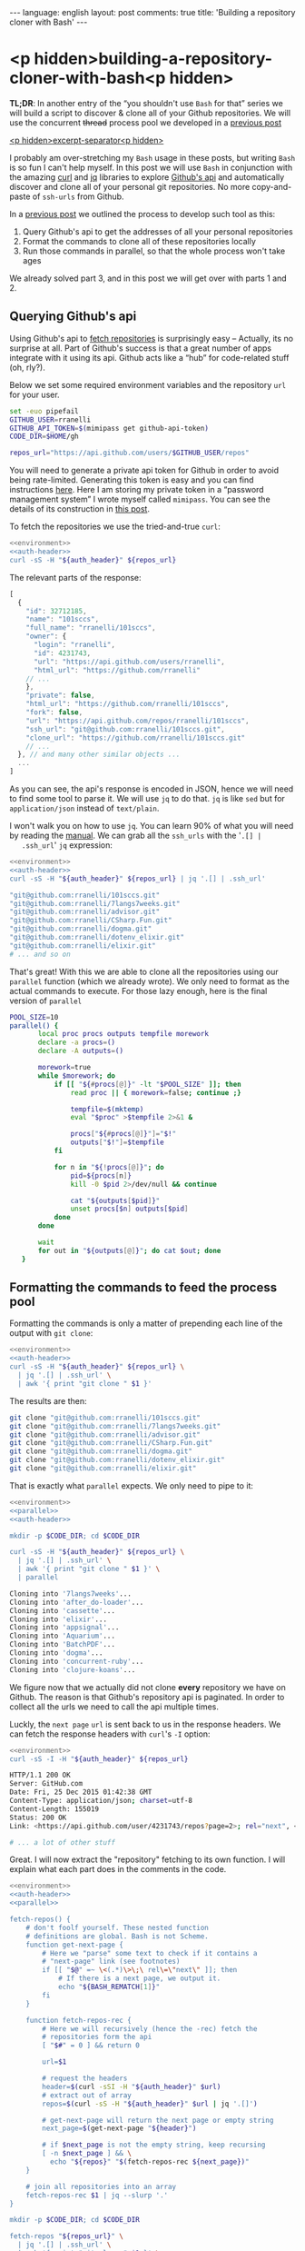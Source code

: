 #+OPTIONS: -*- eval: (org-jekyll-mode); eval: (writegood-mode) -*-
#+AUTHOR: Renan Ranelli (renanranelli@gmail.com)
#+OPTIONS: toc:nil n:3
#+STARTUP: oddeven
#+STARTUP: hidestars
#+BEGIN_HTML
---
language: english
layout: post
comments: true
title: 'Building a repository cloner with Bash'
---
#+END_HTML

* <p hidden>building-a-repository-cloner-with-bash<p hidden>

  *TL;DR*: In another entry of the “you shouldn't use =Bash= for that” series we
  will build a script to discover & clone all of your Github repositories. We
  will use the concurrent +thread+ process pool we developed in a [[http://{{site.url}}/2015/11/20/writing-a-process-pool-in-bash/][previous post]]

  _<p hidden>excerpt-separator<p hidden>_

  I probably am over-stretching my =Bash= usage in these posts, but writing
  =Bash= is so fun I can't help myself. In this post we will use =Bash= in
  conjunction with the amazing [[https://github.com/bagder/curl][curl]] and [[https://stedolan.github.io/jq/][jq]] libraries to explore [[https://developer.github.com/v3/][Github's api]] and
  automatically discover and clone all of your personal git repositories. No
  more copy-and-paste of =ssh-urls= from Github.

  In a [[http://{{site.url}}/2015/11/20/writing-a-process-pool-in-bash/][previous post]] we outlined the process to develop such tool as this:

  1. Query Github's api to get the addresses of all your personal repositories
  2. Format the commands to clone all of these repositories locally
  3. Run those commands in parallel, so that the whole process won't take ages

  We already solved part 3, and in this post we will get over with parts 1
  and 2.

** Querying Github's api

   Using Github's api to [[https://developer.github.com/v3/repos/][fetch repositories]] is surprisingly easy -- Actually,
   its no surprise at all. Part of Github's success is that a great number of
   apps integrate with it using its api. Github acts like a “hub” for
   code-related stuff (oh, rly?).

   Below we set some required environment variables and the repository =url= for
   your user.

#+name: environment
#+begin_src sh
set -euo pipefail
GITHUB_USER=rranelli
GITHUB_API_TOKEN=$(mimipass get github-api-token)
CODE_DIR=$HOME/gh

repos_url="https://api.github.com/users/$GITHUB_USER/repos"
#+end_src

#+name: auth-header
#+begin_src sh :exports none
auth_header="Authorization: token $GITHUB_API_TOKEN"
#+end_src

   You will need to generate a private api token for Github in order to avoid
   being rate-limited. Generating this token is easy and you can find
   instructions [[https://help.github.com/articles/creating-an-access-token-for-command-line-use/][here]]. Here I am storing my private token in a “password
   management system” I wrote myself called =mimipass=. You can see the details
   of its construction in [[http://{{site.url}}/2015/10/26/write-your-own-password-manager/][this post]].

   To fetch the repositories we use the tried-and-true =curl=:

#+begin_src sh :noweb yes strip-export :results code :exports both
<<environment>>
<<auth-header>>
curl -sS -H "${auth_header}" ${repos_url}
#+end_src

   The relevant parts of the response:

#+results:
#+BEGIN_SRC js
[
  {
    "id": 32712185,
    "name": "101sccs",
    "full_name": "rranelli/101sccs",
    "owner": {
      "login": "rranelli",
      "id": 4231743,
      "url": "https://api.github.com/users/rranelli",
      "html_url": "https://github.com/rranelli"
    // ...
    },
    "private": false,
    "html_url": "https://github.com/rranelli/101sccs",
    "fork": false,
    "url": "https://api.github.com/repos/rranelli/101sccs",
    "ssh_url": "git@github.com:rranelli/101sccs.git",
    "clone_url": "https://github.com/rranelli/101sccs.git"
    // ...
  }, // and many other similar objects ...
  ...
]
#+END_SRC

   As you can see, the api's response is encoded in JSON, hence we will need to
   find some tool to parse it. We will use =jq= to do that. =jq= is like =sed=
   but for =application/json= instead of =text/plain=.

   I won't walk you on how to use =jq=. You can learn 90% of what you will need
   by reading the [[https://stedolan.github.io/jq/manual/][manual]]. We can grab all the =ssh_urls= with the '=.[] |
   .ssh_url=' =jq= expression:

#+begin_src sh :noweb yes strip-export :results code :exports both
<<environment>>
<<auth-header>>
curl -sS -H "${auth_header}" ${repos_url} | jq '.[] | .ssh_url'
#+end_src

#+results:
#+BEGIN_SRC sh
"git@github.com:rranelli/101sccs.git"
"git@github.com:rranelli/7langs7weeks.git"
"git@github.com:rranelli/advisor.git"
"git@github.com:rranelli/CSharp.Fun.git"
"git@github.com:rranelli/dogma.git"
"git@github.com:rranelli/dotenv_elixir.git"
"git@github.com:rranelli/elixir.git"
# ... and so on
#+END_SRC

   That's great! With this we are able to clone all the repositories using our
   =parallel= function (which we already wrote). We only need to format as the
   actual commands to execute. For those lazy enough, here is the final version
   of =parallel=

#+name: parallel
#+begin_src sh
POOL_SIZE=10
parallel() {
       local proc procs outputs tempfile morework
       declare -a procs=()
       declare -A outputs=()

       morework=true
       while $morework; do
           if [[ "${#procs[@]}" -lt "$POOL_SIZE" ]]; then
               read proc || { morework=false; continue ;}

               tempfile=$(mktemp)
               eval "$proc" >$tempfile 2>&1 &

               procs["${#procs[@]}"]="$!"
               outputs["$!"]=$tempfile
           fi

           for n in "${!procs[@]}"; do
               pid=${procs[n]}
               kill -0 $pid 2>/dev/null && continue

               cat "${outputs[$pid]}"
               unset procs[$n] outputs[$pid]
           done
       done

       wait
       for out in "${outputs[@]}"; do cat $out; done
   }
#+end_src

** Formatting the commands to feed the process pool

   Formatting the commands is only a matter of prepending each line of the
   output with =git clone=:

#+begin_src sh :noweb yes strip-export :results code :exports both
<<environment>>
<<auth-header>>
curl -sS -H "${auth_header}" ${repos_url} \
  | jq '.[] | .ssh_url' \
  | awk '{ print "git clone " $1 }'
#+end_src

   The results are then:

#+results:
#+BEGIN_SRC sh
git clone "git@github.com:rranelli/101sccs.git"
git clone "git@github.com:rranelli/7langs7weeks.git"
git clone "git@github.com:rranelli/advisor.git"
git clone "git@github.com:rranelli/CSharp.Fun.git"
git clone "git@github.com:rranelli/dogma.git"
git clone "git@github.com:rranelli/dotenv_elixir.git"
git clone "git@github.com:rranelli/elixir.git"
#+END_SRC

   That is exactly what =parallel= expects. We only need to pipe to it:

#+begin_src sh :noweb yes strip-export :results code :exports both
<<environment>>
<<parallel>>
<<auth-header>>

mkdir -p $CODE_DIR; cd $CODE_DIR

curl -sS -H "${auth_header}" ${repos_url} \
  | jq '.[] | .ssh_url' \
  | awk '{ print "git clone " $1 }' \
  | parallel
#+end_src

#+results:
#+BEGIN_SRC sh
Cloning into '7langs7weeks'...
Cloning into 'after_do-loader'...
Cloning into 'cassette'...
Cloning into 'elixir'...
Cloning into 'appsignal'...
Cloning into 'Aquarium'...
Cloning into 'BatchPDF'...
Cloning into 'dogma'...
Cloning into 'concurrent-ruby'...
Cloning into 'clojure-koans'...
#+END_SRC

   We figure now that we actually did not clone *every* repository we have on
   Github. The reason is that Github's repository api is paginated. In order to
   collect all the urls we need to call the api multiple times.

   Luckly, the =next page= =url= is sent back to us in the response headers. We
   can fetch the response headers with =curl='s =-I= option:

#+begin_src sh :noweb yes strip-export :results code :exports both
<<environment>>
curl -sS -I -H "${auth_header}" ${repos_url}
#+end_src

#+results:
#+BEGIN_SRC sh
HTTP/1.1 200 OK
Server: GitHub.com
Date: Fri, 25 Dec 2015 01:42:38 GMT
Content-Type: application/json; charset=utf-8
Content-Length: 155019
Status: 200 OK
Link: <https://api.github.com/user/4231743/repos?page=2>; rel="next", <https://api.github.com/user/4231743/repos?page=4>; rel="last"

# ... a lot of other stuff

#+END_SRC

   Great. I will now extract the "repository" fetching to its own function. I
   will explain what each part does in the comments in the code.

#+name: final
#+begin_src sh :noweb yes strip-export :results code :exports both
<<environment>>
<<auth-header>>
<<parallel>>

fetch-repos() {
    # don't foolf yourself. These nested function
    # definitions are global. Bash is not Scheme.
    function get-next-page {
        # Here we "parse" some text to check if it contains a
        # "next-page" link (see footnotes)
        if [[ "$@" =~ \<(.*)\>\;\ rel\=\"next\" ]]; then
            # If there is a next page, we output it.
            echo "${BASH_REMATCH[1]}"
        fi
    }

    function fetch-repos-rec {
        # Here we will recursively (hence the -rec) fetch the
        # repositories form the api
        [ "$#" = 0 ] && return 0

        url=$1

        # request the headers
        header=$(curl -sSI -H "${auth_header}" $url)
        # extract out of array
        repos=$(curl -sS -H "${auth_header}" $url | jq '.[]')

        # get-next-page will return the next page or empty string
        next_page=$(get-next-page "${header}")

        # if $next_page is not the empty string, keep recursing
        [ -n $next_page ] && \
          echo "${repos}" "$(fetch-repos-rec ${next_page})"
    }

    # join all repositories into an array
    fetch-repos-rec $1 | jq --slurp '.'
}

mkdir -p $CODE_DIR; cd $CODE_DIR

fetch-repos "${repos_url}" \
  | jq '.[] | .ssh_url' \
  | awk '{ print "git clone " $1 }' \
  | parallel
#+end_src

   Executing the version with all the repositories we now get:

#+results: final
#+BEGIN_SRC sh
Cloning into 'gurusp38concruby'...
Cloning into 'use-package'...
Cloning into 'rubocop-emacs'...
Cloning into 'rrfuncprog'...
Cloning into 'Grupo04_ShopSmart'...
Cloning into 'functional-ruby'...
Cloning into 'RailsTutorial'...
Cloning into 'promise.rb'...
Cloning into 'k-r-c'...
Cloning into 'rr-write-yourself-a-scheme'...
Cloning into 'emacs.d'...
Cloning into 'httpotion'...
Cloning into 'rrfewdt'...
Cloning into 'heart-check'...
Cloning into 'rranelli.github.io'...
Cloning into 'emacs-dotfiles'...
#+END_SRC

   That's great, every repository has been cloned (you'll have to believe me on
   this one). With this, every time you fork or create a new repository at
   Github, all you need to do is run the script we developed and you local box
   will be “synced” with Github.

   The final version of our script is then:

   #+begin_src sh :noweb yes :results code :exports both
<<final>>
   #+end_src

** Setting up upstream remotes for forked repositories

   One of the most tedious tasks I encountered when dealing with forks is to set
   up the “upstream” remote repository correctly. Since all the info we need to
   point to set those up is available in Github's api, we are only a script away
   of solving this problem for good.

   Since this post is already big enough, I won't carry on demonstrating how to
   solve this problem, but you can see a final & more complete version of this
   script [[https://github.com/rranelli/linuxsetup/blob/86323b9/scripts/gitmulticast.sh][over here]].

   The script linked above also handles =git pull= ing all the repositories
   concurrently. It's worth taking a look.

   That's it.

   ---

   (1) You can't parse {X,HT}ML using regular expressions. To understand why see
   the [[http://stackoverflow.com/questions/1732348/regex-match-open-tags-except-xhtml-self-contained-tags][best stack overflow answer ever]].
